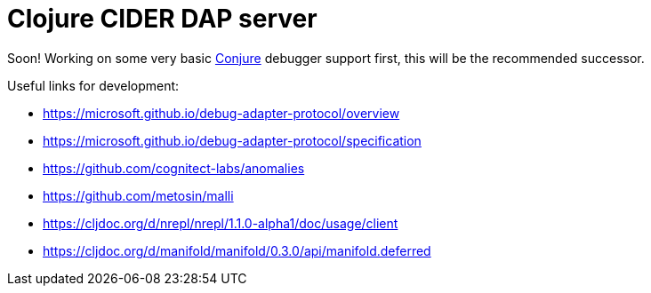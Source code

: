 = Clojure CIDER DAP server

Soon! Working on some very basic https://github.com/Olical/conjure[Conjure] debugger support first, this will be the recommended successor.

Useful links for development:

 * https://microsoft.github.io/debug-adapter-protocol/overview
 * https://microsoft.github.io/debug-adapter-protocol/specification
 * https://github.com/cognitect-labs/anomalies
 * https://github.com/metosin/malli
 * https://cljdoc.org/d/nrepl/nrepl/1.1.0-alpha1/doc/usage/client
 * https://cljdoc.org/d/manifold/manifold/0.3.0/api/manifold.deferred
